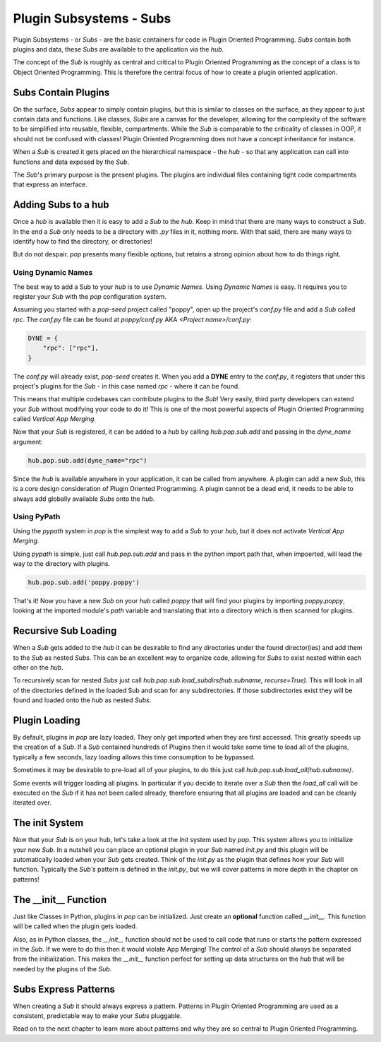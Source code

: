 ========================
Plugin Subsystems - Subs
========================

Plugin Subsystems - or *Subs* - are the basic containers for code in Plugin
Oriented Programming. *Subs* contain both plugins and data, these *Subs* are
available to the application via the `hub`.

The concept of the *Sub* is roughly as central and critical to Plugin Oriented
Programming as the concept of a class is to Object Oriented Programming.
This is therefore the central focus of how to create a plugin oriented
application.

Subs Contain Plugins
====================

On the surface, *Subs* appear to simply contain plugins, but this is similar
to classes on the surface, as they appear to just contain data and functions.
Like classes, *Subs* are a canvas for the developer, allowing for the
complexity of the software to be simplified into reusable, flexible, compartments.
While the *Sub* is comparable to the criticality of classes in OOP, it should not be
confused with classes! Plugin Oriented Programming does not have a concept
inheritance for instance.

When a *Sub* is created it gets placed on the hierarchical namespace - the `hub` -
so that any application can call into functions and data exposed by the *Sub*.

The *Sub*'s primary purpose is the present plugins. The plugins are individual
files containing tight code compartments that express an interface.

Adding Subs to a hub
====================

Once a `hub` is available then it is easy to add a *Sub* to the `hub`. Keep in
mind that there are many ways to construct a *Sub*. In the end a *Sub*
only needs to be a directory with *.py* files in it, nothing more. With that
said, there are many ways to identify how to find the directory, or
directories!

But do not despair. `pop` presents many flexible options, but retains a strong
opinion about how to do things right.

Using Dynamic Names
-------------------

The best way to add a Sub to your `hub` is to use *Dynamic Names*. Using
*Dynamic Names* is easy. It requires you to register your *Sub* with the `pop`
configuration system.

Assuming you started with a `pop-seed` project called "poppy", open up the
project's `conf.py` file and add a *Sub* called `rpc`. The `conf.py` file can be
found at `poppy/conf.py` AKA `<Project name>/conf.py`:

.. code-block:: python

    DYNE = {
        "rpc": ["rpc"],
    }

The `conf.py` will already exist, `pop-seed` creates it. When you add a **DYNE**
entry to the `conf.py`, it registers that under this project's plugins for the *Sub*
- in this case named `rpc` - where it can be found.

This means that multiple codebases can contribute plugins to the *Sub*!
Very easily, third party developers can extend your *Sub* without modifying
your code to do it! This is one of the most powerful aspects of Plugin Oriented
Programming called *Vertical App Merging*.

Now that your *Sub* is registered, it can be added to a `hub` by calling
`hub.pop.sub.add` and passing in the `dyne_name` argument:

.. code-block:: python

    hub.pop.sub.add(dyne_name="rpc")

Since the `hub` is available anywhere in your application, it can be called from
anywhere. A plugin can add a new *Sub*, this is a core design consideration of
Plugin Oriented Programming. A plugin cannot be a dead end, it needs to be able
to always add globally available *Subs* onto the `hub`.

Using PyPath
------------

Using the `pypath` system in `pop` is the simplest way to add a *Sub* to your `hub`,
but it does not activate *Vertical App Merging*.

Using `pypath` is simple, just call `hub.pop.sub.add` and pass in the python import
path that, when impoerted, will lead the way to the directory with plugins.

.. code-block:: python

    hub.pop.sub.add('poppy.poppy')

That's it! Now you have a new *Sub* on your `hub` called `poppy` that will find
your plugins by importing `poppy.poppy`, looking at the imported module's `path`
variable and translating that into a directory which is then scanned for plugins.

Recursive Sub Loading
=====================

When a *Sub* gets added to the `hub` it can be desirable to find any directories
under the found director(ies) and add them to the *Sub* as nested *Subs*. This can
be an excellent way to organize code, allowing for *Subs* to exist nested within
each other on the `hub`.

To recursively scan for nested *Subs* just call
`hub.pop.sub.load_subdirs(hub.subname, recurse=True)`. This will look in all of the
directories defined in the loaded Sub and scan for any subdirectories. If those
subdirectories exist they will be found and loaded onto the `hub` as nested *Subs*.

Plugin Loading
==============

By default, plugins in `pop` are lazy loaded. They only get imported when they are
first accessed. This greatly speeds up the creation of a *Sub*. If a *Sub*
contained hundreds of Plugins then it would take some time to load all of the plugins,
typically a few seconds, lazy loading allows this time consumption to be bypassed.

Sometimes it may be desirable to pre-load all of your plugins, to do this just call
`hub.pop.sub.load_all(hub.subname)`.

Some events will trigger loading all plugins. In particular if you decide to iterate
over a *Sub* then the `load_all` call will be executed on the *Sub* if it has not been
called already, therefore ensuring that all plugins are loaded and can be cleanly iterated
over.

The init System
===============

Now that your *Sub* is on your hub, let's take a look at the *Init* system used
by `pop`. This system allows you to initialize your new *Sub*. In a nutshell
you can place an optional plugin in your *Sub* named `init.py` and this plugin
will be automatically loaded when your *Sub* gets created. Think of the `init.py`
as the plugin that defines how your *Sub* will function. Typically the *Sub's*
pattern is defined in the `init.py`, but we will cover patterns in more depth in
the chapter on patterns!

The __init__ Function
=====================

Just like Classes in Python, plugins in `pop` can be initialized. Just create an
**optional** function called `__init__`. This function will be called when the plugin
gets loaded.

Also, as in Python classes, the `__init__` function should not be used to call
code that runs or starts the pattern expressed in the *Sub*. If we were to do this
then it would violate App Merging! The control of a *Sub* should always be separated
from the initialization. This makes the `__init__` function perfect for setting up
data structures on the `hub` that will be needed by the plugins of the *Sub*.

Subs Express Patterns
=====================

When creating a *Sub* it should always express a pattern. Patterns in Plugin Oriented
Programming are used as a consistent, predictable way to make your *Subs* pluggable.

Read on to the next chapter to learn more about patterns and why they are so central
to Plugin Oriented Programming.
